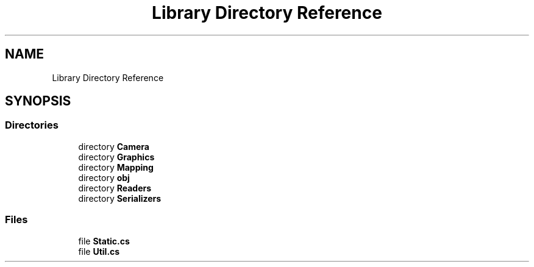 .TH "Library Directory Reference" 3 "Thu Nov 3 2022" "Version 0.1" "Game Engine" \" -*- nroff -*-
.ad l
.nh
.SH NAME
Library Directory Reference
.SH SYNOPSIS
.br
.PP
.SS "Directories"

.in +1c
.ti -1c
.RI "directory \fBCamera\fP"
.br
.ti -1c
.RI "directory \fBGraphics\fP"
.br
.ti -1c
.RI "directory \fBMapping\fP"
.br
.ti -1c
.RI "directory \fBobj\fP"
.br
.ti -1c
.RI "directory \fBReaders\fP"
.br
.ti -1c
.RI "directory \fBSerializers\fP"
.br
.in -1c
.SS "Files"

.in +1c
.ti -1c
.RI "file \fBStatic\&.cs\fP"
.br
.ti -1c
.RI "file \fBUtil\&.cs\fP"
.br
.in -1c
